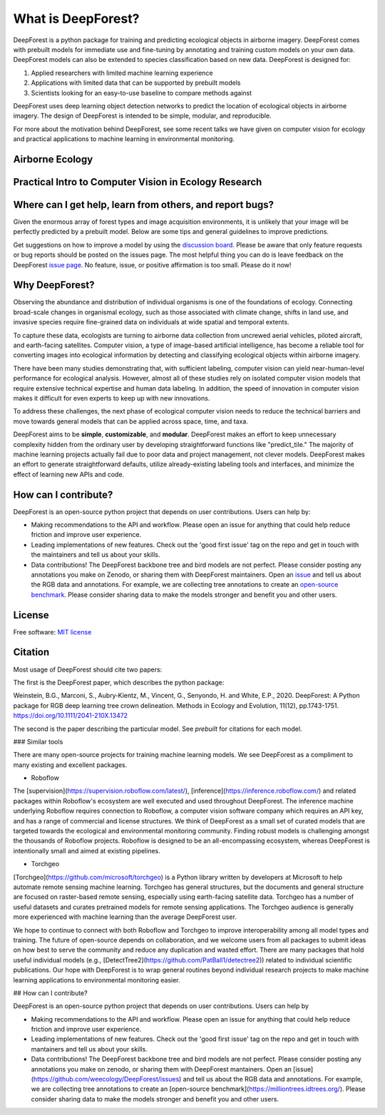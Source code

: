 What is DeepForest?
===================

DeepForest is a python package for training and predicting ecological objects in airborne imagery. DeepForest comes with prebuilt models for immediate use and fine-tuning by annotating and training custom models on your own data. DeepForest models can also be extended to species classification based on new data. DeepForest is designed for:

1. Applied researchers with limited machine learning experience
2. Applications with limited data that can be supported by prebuilt models
3. Scientists looking for an easy-to-use baseline to compare methods against

DeepForest uses deep learning object detection networks to predict the location of ecological objects in airborne imagery. The design of DeepForest is intended to be simple, modular, and reproducible.

.. image:: ../../www/image.png
   :align: center

For more about the motivation behind DeepForest, see some recent talks we have given on computer vision for ecology and practical applications to machine learning in environmental monitoring.

Airborne Ecology
----------------

.. raw:: html

    <iframe width="560" height="315" src="https://www.youtube.com/embed/O4K95-0W5FE?si=Vw8-yFLgRWaVIdbu" title="YouTube video player" frameborder="0" allow="accelerometer; autoplay; clipboard-write; encrypted-media; gyroscope; picture-in-picture; web-share" allowfullscreen></iframe>

Practical Intro to Computer Vision in Ecology Research
------------------------------------------------------

.. raw:: html

    <a href="https://youtu.be/wRBG74STulc?si=SRMWh6n9VlRU8kff">
        <iframe width="560" height="315" src="https://www.youtube.com/embed/r7zqn4AZmb0?start=1080" title="YouTube video player" frameborder="0" allow="accelerometer; autoplay; clipboard-write; encrypted-media; gyroscope; picture-in-picture" allowfullscreen></iframe>
    </a>

Where can I get help, learn from others, and report bugs?
---------------------------------------------------------
Given the enormous array of forest types and image acquisition environments, it is unlikely that your image will be perfectly predicted by a prebuilt model. Below are some tips and general guidelines to improve predictions.

Get suggestions on how to improve a model by using the `discussion board <https://github.com/weecology/DeepForest/discussions>`_. Please be aware that only feature requests or bug reports should be posted on the issues page. The most helpful thing you can do is leave feedback on the DeepForest `issue page`_. No feature, issue, or positive affirmation is too small. Please do it now!


Why DeepForest?
---------------

Observing the abundance and distribution of individual organisms is one of the foundations of ecology. Connecting broad-scale changes in organismal ecology, such as those associated with climate change, shifts in land use, and invasive species require fine-grained data on individuals at wide spatial and temporal extents.

To capture these data, ecologists are turning to airborne data collection from uncrewed aerial vehicles, piloted aircraft, and earth-facing satellites. Computer vision, a type of image-based artificial intelligence, has become a reliable tool for converting images into ecological information by detecting and classifying ecological objects within airborne imagery.

There have been many studies demonstrating that, with sufficient labeling, computer vision can yield near-human-level performance for ecological analysis. However, almost all of these studies rely on isolated computer vision models that require extensive technical expertise and human data labeling.
In addition, the speed of innovation in computer vision makes it difficult for even experts to keep up with new innovations.

To address these challenges, the next phase of ecological computer vision needs to reduce the technical barriers and move towards general models that can be applied across space, time, and taxa.

DeepForest aims to be **simple**, **customizable**, and **modular**. DeepForest makes an effort to keep unnecessary complexity hidden from the ordinary user by developing straightforward functions like "predict_tile." The majority of machine learning projects actually fail due to poor data and project management, not clever models. DeepForest makes an effort to generate straightforward defaults, utilize already-existing labeling tools and interfaces, and minimize the effect of learning new APIs and code.

How can I contribute?
---------------------

DeepForest is an open-source python project that depends on user contributions. Users can help by:

* Making recommendations to the API and workflow. Please open an issue for anything that could help reduce friction and improve user experience.
* Leading implementations of new features. Check out the 'good first issue' tag on the repo and get in touch with the maintainers and tell us about your skills.
* Data contributions! The DeepForest backbone tree and bird models are not perfect. Please consider posting any annotations you make on Zenodo, or sharing them with DeepForest maintainers. Open an `issue <https://github.com/weecology/DeepForest/issues>`_ and tell us about the RGB data and annotations. For example, we are collecting tree annotations to create an `open-source benchmark <https://milliontrees.idtrees.org/>`_. Please consider sharing data to make the models stronger and benefit you and other users.

License
-------

Free software: `MIT license <https://github.com/weecology/DeepForest/blob/master/LICENSE>`_

Citation
--------

Most usage of DeepForest should cite two papers:

The first is the DeepForest paper, which describes the python package:

Weinstein, B.G., Marconi, S., Aubry‐Kientz, M., Vincent, G., Senyondo, H. and White, E.P., 2020. DeepForest: A Python package for RGB deep learning tree crown delineation. Methods in Ecology and Evolution, 11(12), pp.1743-1751. https://doi.org/10.1111/2041-210X.13472

The second is the paper describing the particular model. See `prebuilt` for citations for each model.

.. _issue page: https://github.com/weecology/DeepForest/issues

### Similar tools

There are many open-source projects for training machine learning models. We see DeepForest as a compliment to many existing and excellent packages. 

* Roboflow

The [supervision](https://supervision.roboflow.com/latest/), [inference](https://inference.roboflow.com/) and related packages within Roboflow's ecosystem are well executed and used throughout DeepForest. The inference machine underlying Roboflow requires connection to Roboflow, a computer vision software company which requires an API key, and has a range of commercial and license structures. We think of DeepForest as a small set of curated models that are targeted towards the ecological and environmental monitoring community. Finding robust models is challenging amongst the thousands of Roboflow projects. Roboflow is designed to be an all-encompassing ecosystem, whereas DeepForest is intentionally small and aimed at existing pipelines.

* Torchgeo

[Torchgeo](https://github.com/microsoft/torchgeo) is a Python library written by developers at Microsoft to help automate remote sensing machine learning. Torchgeo has general structures, but the documents and general structure are focused on raster-based remote sensing, especially using earth-facing satellite data. Torchgeo has a number of useful datasets and curates pretrained models for remote sensing applications. The Torchgeo audience is generally more experienced with machine learning than the average DeepForest user.

We hope to continue to connect with both Roboflow and Torchgeo to improve interoperability among all model types and training. The future of open-source depends on collaboration, and we welcome users from all packages to submit ideas on how best to serve the community and reduce any duplication and wasted effort. There are many packages that hold useful individual models (e.g., [DetectTree2](https://github.com/PatBall1/detectree2)) related to individual scientific publications. Our hope with DeepForest is to wrap general routines beyond individual research projects to make machine learning applications to environmental monitoring easier.

## How can I contribute?

DeepForest is an open-source python project that depends on user contributions. Users can help by

* Making recommendations to the API and workflow. Please open an issue for anything that could help reduce friction and improve user experience.

* Leading implementations of new features. Check out the 'good first issue' tag on the repo and get in touch with mantainers and tell us about your skills. 

* Data contributions! The DeepForest backbone tree and bird models are not perfect. Please consider posting any annotations you make on zenodo, or sharing them with DeepForest mantainers. Open an [issue](https://github.com/weecology/DeepForest/issues) and tell us about the RGB data and annotations. For example, we are collecting tree annotations to create an [open-source benchmark](https://milliontrees.idtrees.org/). Please consider sharing data to make the models stronger and benefit you and other users. 

